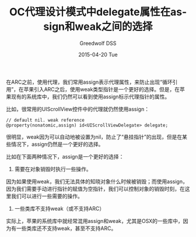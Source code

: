 #+TITLE:       OC代理设计模式中delegate属性在assign和weak之间的选择
#+AUTHOR:      Greedwolf DSS
#+EMAIL:       greedwolf.dss@gmail.com
#+DATE:        2015-04-20 Tue
#+URI:         /blog/2015/04/20/oc代理设计模式中delegate属性在assign和weak之间的选择
#+KEYWORDS:    delegate, weak, assign
#+TAGS:        delegate, weak, assign
#+LANGUAGE:    en
#+OPTIONS:     H:3 num:nil toc:nil \n:nil ::t |:t ^:nil -:nil f:t *:t <:t
#+DESCRIPTION: <TODO: insert your description here>
在ARC之前，使用代理，我们常用assign表示代理属性，来防止出现“循环引用”，在苹果引入ARC之后，使用weak类型指针是一个更好的选择。但是，在苹果现有的系统库中，我们仍然可以看到使用assign标示代理指针的属性。

比如，很常用的UIScrollView控件中的代理就仍然使用assign：
#+BEGIN_EXAMPLE
// default nil. weak reference
@property(nonatomic,assign) id<UIScrollViewDelegate> delegate;
#+END_EXAMPLE
很明显，weak因为可以自动地被设置为nil，防止了“悬挂指针”的出现，但是在某些情况下，assign仍然是一个更好的选择。

比如在下面两种情况下，assign是一个更好的选择：

1. 需要在对象销毁时执行一些操作。

因为如果使用weak，我们无法具体的知晓对象什么时候被销毁；而使用assign，因为我们需要手动进行指针的赋值为空指针，我们可以控制对象的销毁时刻，在这里我们可以进行一些需要的操作。

2. 一些类库不支持weak（或不支持ARC）

实际上，苹果的系统库中就经常混用assign和weak，尤其是OSX的一些库中，因为有一些类库还不支持weak，甚至不支持ARC。
